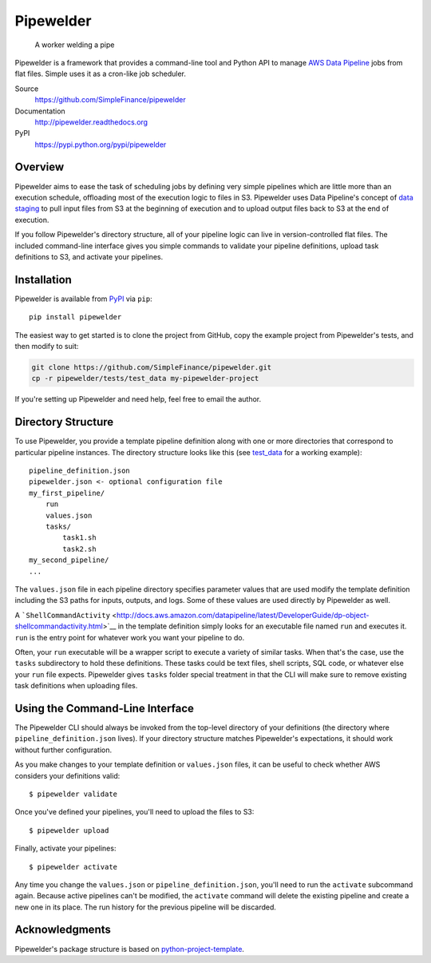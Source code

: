 Pipewelder
==========

.. figure:: welder.jpg
   :alt: A worker welding a pipe

   A worker welding a pipe

Pipewelder is a framework that provides a command-line tool and Python
API to manage `AWS Data
Pipeline <http://aws.amazon.com/datapipeline/>`__ jobs from flat files.
Simple uses it as a cron-like job scheduler.

Source
  https://github.com/SimpleFinance/pipewelder

Documentation
  http://pipewelder.readthedocs.org

PyPI
  https://pypi.python.org/pypi/pipewelder

Overview
--------

Pipewelder aims to ease the task of scheduling jobs by defining very
simple pipelines which are little more than an execution schedule,
offloading most of the execution logic to files in S3. Pipewelder uses
Data Pipeline's concept of `data
staging <http://docs.aws.amazon.com/datapipeline/latest/DeveloperGuide/dp-concepts-staging.html>`__
to pull input files from S3 at the beginning of execution and to upload
output files back to S3 at the end of execution.

If you follow Pipewelder's directory structure, all of your pipeline
logic can live in version-controlled flat files. The included
command-line interface gives you simple commands to validate your
pipeline definitions, upload task definitions to S3, and activate your
pipelines.

Installation
------------

Pipewelder is available from `PyPI <https://pypi.python.org/pypi>`__ via
``pip``:

::

    pip install pipewelder

The easiest way to get started is to clone the project from GitHub, copy
the example project from Pipewelder's tests, and then modify to suit:

.. code:: bash

    git clone https://github.com/SimpleFinance/pipewelder.git
    cp -r pipewelder/tests/test_data my-pipewelder-project

If you're setting up Pipewelder and need help, feel free to email the
author.

Directory Structure
-------------------

To use Pipewelder, you provide a template pipeline definition along with
one or more directories that correspond to particular pipeline
instances. The directory structure looks like this (see
`test\_data <tests/test_data>`__ for a working example):

::

    pipeline_definition.json
    pipewelder.json <- optional configuration file
    my_first_pipeline/
        run
        values.json
        tasks/
            task1.sh
            task2.sh
    my_second_pipeline/
    ...

The ``values.json`` file in each pipeline directory specifies parameter
values that are used modify the template definition including the S3
paths for inputs, outputs, and logs. Some of these values are used
directly by Pipewelder as well.

A
```ShellCommandActivity`` <http://docs.aws.amazon.com/datapipeline/latest/DeveloperGuide/dp-object-shellcommandactivity.html>`__
in the template definition simply looks for an executable file named
``run`` and executes it. ``run`` is the entry point for whatever work
you want your pipeline to do.

Often, your ``run`` executable will be a wrapper script to execute a
variety of similar tasks. When that's the case, use the ``tasks``
subdirectory to hold these definitions. These tasks could be text files,
shell scripts, SQL code, or whatever else your ``run`` file expects.
Pipewelder gives ``tasks`` folder special treatment in that the CLI will
make sure to remove existing task definitions when uploading files.

Using the Command-Line Interface
--------------------------------

The Pipewelder CLI should always be invoked from the top-level directory
of your definitions (the directory where ``pipeline_definition.json``
lives). If your directory structure matches Pipewelder's expectations,
it should work without further configuration.

As you make changes to your template definition or ``values.json``
files, it can be useful to check whether AWS considers your definitions
valid:

::

    $ pipewelder validate

Once you've defined your pipelines, you'll need to upload the files to
S3:

::

    $ pipewelder upload

Finally, activate your pipelines:

::

    $ pipewelder activate

Any time you change the ``values.json`` or ``pipeline_definition.json``,
you'll need to run the ``activate`` subcommand again. Because active
pipelines can't be modified, the ``activate`` command will delete the
existing pipeline and create a new one in its place. The run history for
the previous pipeline will be discarded.

Acknowledgments
---------------

Pipewelder's package structure is based on
`python-project-template <https://github.com/seanfisk/python-project-template>`__.
